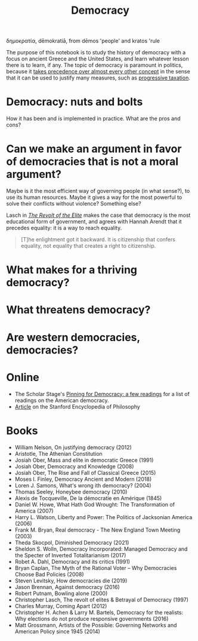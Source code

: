 :PROPERTIES:
:ID:       bf925a86-18be-4845-ad88-063a28f359f4
:END:
#+TITLE: Democracy
#+FILETAGS: :notebook:
#+CREATED: [2022-03-06 Sun 17:51]
#+LAST_MODIFIED: [2022-05-10 Tue 18:08]

δημοκρατία, dēmokratiā, from dēmos 'people' and kratos 'rule

The purpose of this notebook is to study the history of democracy with a focus on ancient Greece and the United States, and learn whatever lesson there is to learn, if any. The topic of democracy is paramount in politics, because it [[id:894ff6dd-196e-4358-b26b-645b09ca892e][takes precedence over almost every other concept]] in the sense that it can be used to justify many measures, such as [[id:41209f8c-5f1e-43e5-83bc-742c25e4d97c][progressive taxation]].

* Democracy: nuts and bolts

How it has been and is implemented in practice. What are the pros and cons?

* Can we make an argument in favor of democracies that is not a moral argument?

Maybe is it the most efficient way of governing people (in what sense?), to use its human resources. Maybe it gives a way for the most powerful to solve their conflicts without violence? Something else?

Lasch in /[[id:cbfef2ef-f24c-402e-93e1-82f03a5c9e54][The Revolt of the Elite]]/ makes the case that democracy is the most educational form of government, and agrees with Hannah Arendt that it precedes equality: it is a way to reach equality.

#+description: Christopher Lasch. The Revolt of the Elite (page 88).
#+begin_quote
[T]he enlightment got it backward. It is citizenship that confers equality, not equality that creates a right to citizenship.
#+end_quote

* What makes for a thriving democracy?
* What threatens democracy?
* Are western democracies, democracies?

* Online

- The Scholar Stage's [[https://scholars-stage.org/pining-for-democracy-a-few-readings/][Pinning for Democracy: a few readings]] for a list of readings on the American democracy.
- [[https://plato.stanford.edu/entries/democracy/][Article]] on the Stanford Encyclopedia of Philosophy

* Books

- William Nelson, On justifying democracy (2012)
- Aristotle, The Athenian Constitution
- Josiah Ober, Mass and elite in democratic Greece (1991)
- Josiah Ober, Democracy and Knowledge (2008)
- Josiah Ober, The Rise and Fall of Classical Greece (2015)
- Moses I. Finley, Democracy Ancient and Modern (2018)
- Loren J. Samons, What's wrong ith democracy? (2004)
- Thomas Seeley, Honeybee democracy (2010)
- Alexis de Tocqueville, De la démocratie en Amérique (1845)
- Daniel W. Howe, What Hath God Wrought: The Transformation of America (2007)
- Harry L. Watson, Liberty and Power: The Politics of Jacksonian America (2006)
- Frank M. Bryan, Real democracy - The New England Town Meeting (2003)
- Theda Skocpol, Diminished Democracy (2021)
- Sheldon S. Wolln, Democracy Incorporated: Managed Democracy and the Specter of Inverted Totalitarianism (2017)
- Robet A. Dahl, Democracy and its critics (1991)
- Bryan Caplan, The Myth of the Rational Voter – Why Democracies Choose Bad Policies (2008)
- Steven Levitsky, How democracies die (2019)
- Jason Brennan, Against democracy (2016)
- Robert Putnam, Bowling alone (2000)
- Christopher Lasch, The revolt of elites & Betrayal of Democracy (1997)
- Charles Murray, Coming Apart (2012)
- Christopher H. Achen & Larry M. Bartels, Democracy for the realists: Why elections do not produce responsive governments (2016)
- Matt Grossmann, Artists of the Possible: Governing Networks and American Policy since 1945 (2014)
